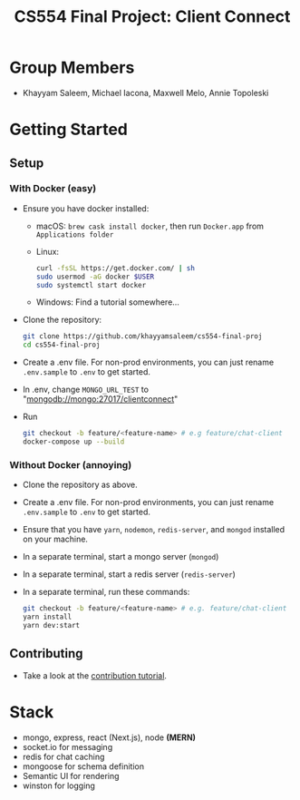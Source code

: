 #+TITLE: CS554 Final Project: Client Connect
#+OPTIONS: toc:nil num:nil
#+STARTUP: showall

#+html: <p><img src="./assets/ClientConnectLogo.svg" width="400px" /></p>

* Group Members
- Khayyam Saleem, Michael Iacona, Maxwell Melo, Annie Topoleski

* Getting Started
** Setup
*** With Docker (easy)
- Ensure you have docker installed:
  - macOS: ~brew cask install docker~, then run ~Docker.app~ from ~Applications folder~
  - Linux:
      #+BEGIN_SRC bash
       curl -fsSL https://get.docker.com/ | sh
       sudo usermod -aG docker $USER
       sudo systemctl start docker
      #+END_SRC
  - Windows: Find a tutorial somewhere...
- Clone the repository:
  #+BEGIN_SRC bash
    git clone https://github.com/khayyamsaleem/cs554-final-proj
    cd cs554-final-proj
  #+END_SRC
- Create a .env file. For non-prod environments, you can just rename ~.env.sample~ to ~.env~ to get started.
- In .env, change ~MONGO_URL_TEST~ to "mongodb://mongo:27017/clientconnect"
- Run 
  #+BEGIN_SRC bash
    git checkout -b feature/<feature-name> # e.g feature/chat-client
    docker-compose up --build
  #+END_SRC
*** Without Docker (annoying)
- Clone the repository as above.
- Create a .env file. For non-prod environments, you can just rename ~.env.sample~ to ~.env~ to get started.
- Ensure that you have ~yarn~, ~nodemon~, ~redis-server~, and ~mongod~ installed on your machine.
- In a separate terminal, start a mongo server (~mongod~)
- In a separate terminal, start a redis server (~redis-server~)
- In a separate terminal, run these commands:
  #+BEGIN_SRC bash
    git checkout -b feature/<feature-name> # e.g. feature/chat-client
    yarn install
    yarn dev:start
  #+END_SRC
** Contributing
- Take a look at the [[https://github.com/khayyamsaleem/Client-Connect/blob/master/docs/contribution.org][contribution tutorial]].

* Stack
- mongo, express, react (Next.js), node *(MERN)*
- socket.io for messaging
- redis for chat caching
- mongoose for schema definition
- Semantic UI for rendering
- winston for logging
